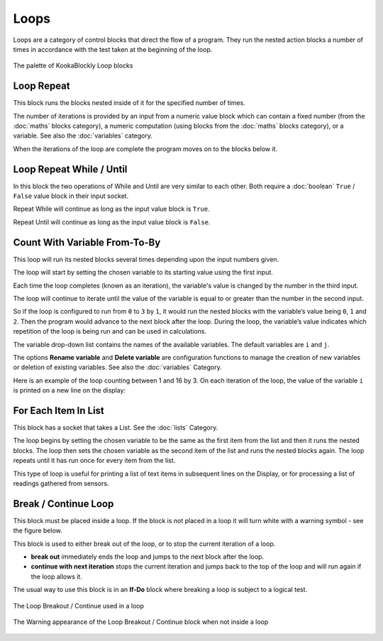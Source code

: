 -----
Loops
-----

Loops are a category of control blocks that direct the flow of a program.  
They run the nested action blocks a number of times in accordance with the test taken at the beginning of the loop.


.. figure:: images/loops-palette.png
   :width: 300
   :align: center
   
   The palette of KookaBlockly Loop blocks



Loop Repeat
-----------

This block runs the blocks nested inside of it for the specified number of times. 

The number of iterations is provided by an input from a numeric value block which can contain a fixed number (from the :doc:`maths` blocks category), 
a numeric computation  (using blocks from the :doc:`maths` blocks category), or a variable. 
See also the :doc:`variables` category.

When the iterations of the loop are complete the program moves on to the blocks below it.


.. image:: images/loops-repeat.png
   :height: 120
   :align: center



Loop Repeat While / Until
-------------------------

In this block the two operations of While and Until are very similar to each other.  Both require a :doc:`boolean` 
``True`` / ``False`` value block in their input socket.  

Repeat While will continue as long as the input value block is ``True``.  

Repeat Until will continue as long as the input value block is ``False``.  

.. image:: images/loops-repeat-while.png
   :height: 120
   :align: center



Count With Variable From-To-By
------------------------------

This loop will run its nested blocks several times depending upon the input numbers given.  

.. image:: images/loops-count-with.png
   :height: 120
   :align: center


The loop will start by setting the chosen variable to its starting value using the first input.  

Each time the loop completes (known as an iteration), the variable's value is changed by the number in the third input.

The loop will continue to iterate until the value of the variable is equal to or greater than the number in the second input.  

So if the loop is configured to run from ``0`` to ``3`` by ``1``, it would run the nested blocks with the variable’s 
value being ``0``, ``1`` and ``2``.  Then the program would advance to the next block after the 
loop.  During the loop, the variable’s value indicates which repetition of the loop is being run and can be used in calculations. 

The variable drop-down list contains the names of the available variables. The default variables are ``i`` and ``j``.

The options **Rename variable** and **Delete variable** are configuration functions to manage the 
creation of new variables or deletion of existing variables. See also the :doc:`variables` Category.

Here is an example of the loop counting between 1 and 16 by 3.  
On each iteration of the loop, the value of the variable ``i`` is printed on a new line on the display:

.. image:: images/loops-count-with-example.png
   :width: 400
   :align: center



.. image:: images/loops-count-with-example-display.png
   :height: 200
   :align: center





For Each Item In List
---------------------

This block has a socket that takes a List.  See the :doc:`lists` Category.

The loop begins by setting the chosen variable to be the same as the first item from the list and then it runs the nested blocks.  
The loop then sets the chosen variable as the second item of the list and runs the nested blocks again.  
The loop repeats until it has run once for every item from the list.


.. image:: images/loops-for-item.png
   :height: 120
   :align: center

This type of loop is useful for printing a list of text items in subsequent lines on the Display, 
or for processing a list of readings gathered from sensors.

Break / Continue Loop
---------------------

This block must be placed inside a loop.  If the block is not placed in a loop it will turn white with a warning symbol - see the figure below.

This block is used to either break out of the loop, or to stop the current iteration of a loop.

* **break out** immediately ends the loop and jumps to the next block after the loop.   
* **continue with next iteration** stops the current iteration and jumps back to the top of the loop and will run again if the loop allows it.
  

The usual way to use this block is in an **If-Do** block where breaking a loop is subject to a logical test.

.. figure:: images/loops-breakout-example.png
   :width: 400
   :align: center

   The Loop Breakout / Continue used in a loop

.. figure:: images/loops-breakout-warning.png
   :height: 120
   :align: center

   The Warning appearance of the Loop Breakout / Continue block when not inside a loop








